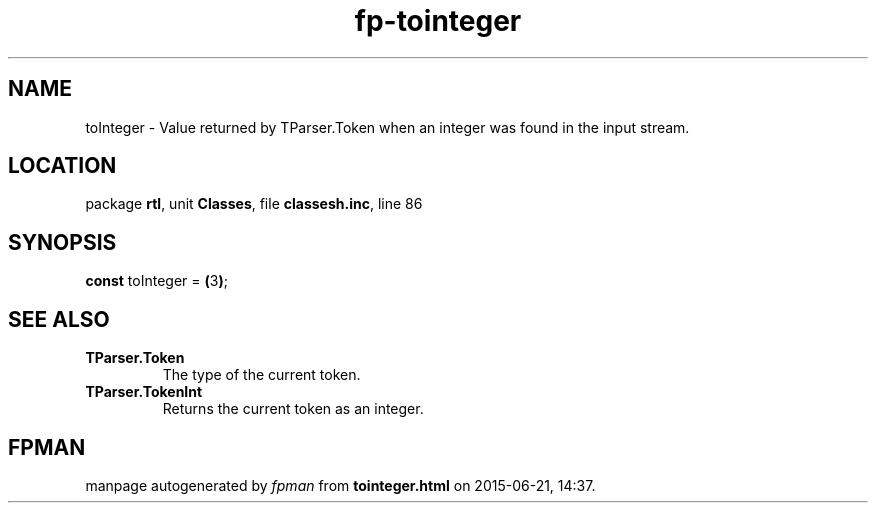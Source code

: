 .\" file autogenerated by fpman
.TH "fp-tointeger" 3 "2014-03-14" "fpman" "Free Pascal Programmer's Manual"
.SH NAME
toInteger - Value returned by TParser.Token when an integer was found in the input stream.
.SH LOCATION
package \fBrtl\fR, unit \fBClasses\fR, file \fBclassesh.inc\fR, line 86
.SH SYNOPSIS
\fBconst\fR toInteger = \fB(\fR3\fB)\fR;

.SH SEE ALSO
.TP
.B TParser.Token
The type of the current token.
.TP
.B TParser.TokenInt
Returns the current token as an integer.

.SH FPMAN
manpage autogenerated by \fIfpman\fR from \fBtointeger.html\fR on 2015-06-21, 14:37.

